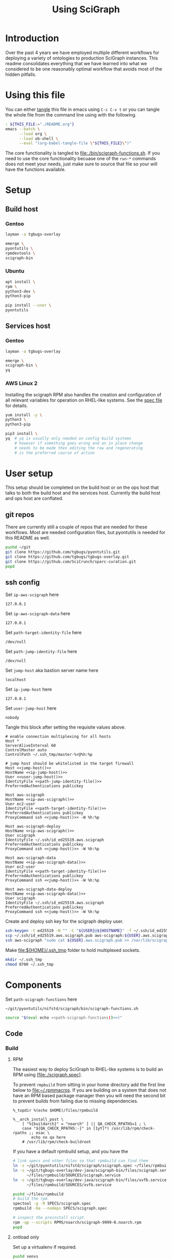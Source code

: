 # -*- org-adapt-indentation: nil; org-edit-src-content-indentation: 0; -*-
#+TITLE: Using SciGraph
#+OPTIONS: num:nil
#+STARTUP: showall

* Introduction
Over the past 4 years we have employed multiple different workflows
for deploying a variety of ontologies to production SciGraph instances.
This readme consolidates everything that we have learned into what we
considered to be one reasonably optimal workflow that avoids most of the
hidden pitfalls.
* Using this file
You can either [[https://orgmode.org/manual/Extracting-Source-Code.html][tangle]]
this file in emacs using =C-c C-v t= or you can tangle
the whole file from the command line using with the following.
#+begin_src bash :var THIS_FILE=(buffer-file-name) :results none
: ${THIS_FILE:="./README.org"}
emacs --batch \
      --load org \
      --load ob-shell \
      --eval "(org-babel-tangle-file \"${THIS_FILE}\")"
#+end_src
The core functionality is tangled to [[file:./bin/scigraph-functions.sh]].
If you need to use the core functionality becuase one of the =run-*= commands
does not meet your needs, just make sure to source that file so your will have
the functions available.
* Setup
:properties:
:visibility: folded
:end:
** Build host
*** Gentoo
:PROPERTIES:
:CUSTOM_ID: Setup:Build host:Gentoo
:END:
#+begin_src bash
layman -a tgbugs-overlay

emerge \
pyontutils \
rpmdevtools \
scigraph-bin
#+end_src
*** Ubuntu
:PROPERTIES:
:CUSTOM_ID: Setup:Build host:Ubuntu
:END:
#+begin_src bash
apt install \
rpm \
python3-dev \
python3-pip

pip install --user \
pyontutils
#+end_src
** Services host
*** Gentoo
:PROPERTIES:
:CUSTOM_ID: Setup:Services host:Gentoo
:END:
#+begin_src bash
layman -a tgbugs-overlay

emerge \
scigraph-bin \
yq
#+end_src
*** AWS Linux 2
:PROPERTIES:
:CREATED:  [2020-01-06 Mon 14:27]
:CUSTOM_ID: Setup:Services host:AWS Linux 2
:END:
Installing the scigraph RPM also handles the creation and configuration
of all relevant variables for operation on RHEL-like systems.
See the [[https://github.com/tgbugs/pyontutils/blob/master/nifstd/scigraph/scigraph.spec][spec file]]
for details.

#+name: dir-tramp-sudo
#+header: :noweb yes :results none
#+begin_src emacs-lisp :exports none
(defun :dir-tramp-sudo (ssh-config-hostname)
  (format "/ssh:%s|sudo:%s:" ssh-config-hostname ssh-config-hostname))
#+end_src

#+name: aws-block
#+begin_src bash :dir /ssh:hostname|sudo:hostname:
yum install -y \
python3 \
python3-pip

pip3 install \
yq  # yq is usually only needed on config build systems
    # however if something goes wrong and an in place change
    # needs to be made then editing the raw and regenerating
    # is the preferred course of action
#+end_src

# #+CALL: aws-block() :dir /ssh:aws-scigraph|sudo:aws-scigraph: :eval never
# #+CALL: aws-block() :dir (:dir-tramp-sudo "aws-scigraph") :eval never
* User setup
:properties:
:visibility: folded
:end:
This setup should be completed on the build host or on the ops host
that talks to both the build host and the services host. Currently the
build host and ops host are conflated.
** git repos
There are currently still a couple of repos that are needed for these workflows.
Most are needed configuration files, but pyontutils is needed for this README as well.
#+begin_src bash :eval never
pushd ~/git
git clone https://github.com/tgbugs/pyontutils.git
git clone https://github.com/tgbugs/tgbugs-overlay.git
git clone https://github.com/SciCrunch/sparc-curation.git
popd
#+end_src
** ssh config
Set =ip-aws-scigraph= here
#+name: ip-aws-scigraph
: 127.0.0.1

Set =ip-aws-scigraph-data= here
#+name: ip-aws-scigraph-data
: 127.0.0.1

Set =path-target-identity-file= here
#+name: path-target-identity-file
: /dev/null

# NOTE: it is good practice to require any computer wanting to connect
# to have two keys, one for the bastion and one for the target host
# that way if the bastion is compromised the keys to get to the protected
# hosts cannot be obtained from that machine alone
# if a user's machine is compromised then access to the bastion can be
# shut down for just that user and if the jump key is shared, then
# it can be rotated under less time pressure

Set =path-jump-identity-file= here
#+name: path-jump-identity-file
: /dev/null

Set =jump-host= aka bastion server name here
#+name: jump-host
: localhost

Set =ip-jump-host= here
#+name: ip-jump-host
: 127.0.0.1

Set =user-jump-host= here
#+name: user-jump-host
: nobody

Tangle this block after setting the requisite values above.
#+begin_src ssh-config :noweb yes :tangle ~/.ssh/config.scigraph.example
# enable connection multiplexing for all hosts
Host *
ServerAliveInterval 60
ControlMaster auto
ControlPath ~/.ssh_tmp/master-%r@%h:%p

# jump host should be whitelisted in the target firewall
Host <<jump-host()>>
HostName <<ip-jump-host()>>
User <<user-jump-host()>>
IdentityFile <<path-jump-identity-file()>>
PreferredAuthentications publickey

Host aws-scigraph
HostName <<ip-aws-scigraph()>>
User ec2-user
IdentityFile <<path-target-identity-file()>>
PreferredAuthentications publickey
ProxyCommand ssh <<jump-host()>> -W %h:%p

Host aws-scigraph-deploy
HostName <<ip-aws-scigraph()>>
User scigraph
IdentityFile ~/.ssh/id_ed25519.aws.scigraph
PreferredAuthentications publickey
ProxyCommand ssh <<jump-host()>> -W %h:%p

Host aws-scigraph-data
HostName <<ip-aws-scigraph-data()>>
User ec2-user
IdentityFile <<path-target-identity-file()>>
PreferredAuthentications publickey
ProxyCommand ssh <<jump-host()>> -W %h:%p

Host aws-scigraph-data-deploy
HostName <<ip-aws-scigraph-data()>>
User scigraph
IdentityFile ~/.ssh/id_ed25519.aws.scigraph
PreferredAuthentications publickey
ProxyCommand ssh <<jump-host()>> -W %h:%p
#+end_src

Create and deploy ssh key for the scigraph deploy user.
#+begin_src bash
ssh-keygen -t ed25519 -N "" -C "${USER}@${HOSTNAME}" -f ~/.ssh/id_ed25519.aws.scigraph
scp ~/.ssh/id_ed25519.aws.scigraph.pub aws-scigraph:${USER}.aws.scigraph.pub
ssh aws-scigraph "sudo cat ${USER}.aws.scigraph.pub >> /var/lib/scigraph/.ssh/authorized_keys && rm ${USER}.aws.scigraph.pub"
#+end_src

Make [[file:${HOME}/.ssh_tmp]] folder to hold multiplexed sockets.
#+begin_src bash
mkdir ~/.ssh_tmp
chmod 0700 ~/.ssh_tmp
#+end_src
* Components
:PROPERTIES:
:header-args: :mkdirp yes
:END:

Set =path-scigraph-functions= here
#+name: path-scigraph-functions
: ~/git/pyontutils/nifstd/scigraph/bin/scigraph-functions.sh

#+name: *source-scigraph-functions
#+begin_src bash :noweb yes
source "$(eval echo <<path-scigraph-functions()>>)"
#+end_src
** Code
:properties:
:visibility: folded
:end:
*** Build
**** RPM
The easiest way to deploy SciGraph to RHEL-like systems is to build an RPM using
[file:./scigraph.spec].

To prevent =rmpbuild= from sitting in your home directory add the first line
below to [[file:~/.rpmmacros]]. If you are building on a system that does not
have an RPM based package manager then you will need the second bit to prevent
builds from failing due to missing dependencies.
# (
#+name: rpmmacros
#+BEGIN_SRC rpm-spec
%_topdir %(echo $HOME)/files/rpmbuild

%__arch_install_post \
    [ "%{buildarch}" = "noarch" ] || QA_CHECK_RPATHS=1 ; \
    case "${QA_CHECK_RPATHS:-}" in [1yY]*) /usr/lib/rpm/check-rpaths ;; esac \
        echo no qa here
    # /usr/lib/rpm/check-buildroot
#+END_SRC

If you have a default rpmbuild setup, and you have the

#+name: run-compile-rpm
#+header: :shebang "#!/usr/bin/env bash" :tangle-mode (identity #o755)
#+begin_src bash :tangle ./bin/run-compile-rpm
# link specs and other files so that rpmbuild can find them
ln -s ~/git/pyontutils/nifstd/scigraph/scigraph.spec ~/files/rpmbuild/SPECS/scigraph.spec
ln -s ~/git/tgbugs-overlay/dev-java/scigraph-bin/files/scigraph.service \
      ~/files/rpmbuild/SOURCES/scigraph.service
ln -s ~/git/tgbugs-overlay/dev-java/scigraph-bin/files/xvfb.service \
      ~/files/rpmbuild/SOURCES/xvfb.service

pushd ~/files/rpmbuild
# build the rpm
spectool -g -R SPECS/scigraph.spec
rpmbuild -ba --nodeps SPECS/scigraph.spec

# inspect the preinstall script
rpm -qp --scripts RPMS/noarch/scigraph-9999-0.noarch.rpm
popd
#+end_src

**** ontload only
Set up a virtualenv if required.
#+begin_src bash
pushd venvs
mkdir scigraph-build
pushd scigraph-build
pipenv --python 3.7
pipenv shell
pip install pyontutils
mkdir build
#+end_src

Compile SciGraph.
# ((((
#+name: *vars-compile-scigraph-git
#+begin_src bash :noweb yes
local POSITIONAL=()
while [[ $# -gt 0 ]]
do
key="$1"
case $key in
    --path-zip) local PATH_ZIP="${2}"; shift; shift ;;
    --path-git) local PATH_GIT="${2}"; shift; shift ;;
    --git-ref)  local GIT_REF="${2}"; shift; shift ;;
    *)          POSITIONAL+=("$1"); shift ;;
esac
done

: ${PATH_ZIP:=<<path-build-graph()>>}
: ${PATH_GIT:=<<path-build-graph()>>}
: ${GIT_REF:="master"}

#+end_src
#+name: compile-scigraph-git
#+header: :comments noweb
#+begin_src bash :noweb no-export :tangle ./bin/scigraph-functions.sh
# NOTE --path-zip and --git-local can be anywhere but both should exist
# they can also be the same folder
function compile-scigraph-git () {
    <<*vars-compile-scigraph-git>>
    ontload scigraph \
    --zip-location ${PATH_ZIP}  ${IFS# build artifacts will be deposited here} \
    --git-local ${PATH_GIT}     ${IFS# remote repos will be cloned here} \
    --scigraph-org SciGraph \
    --scigraph-branch ${GIT_REF}
}
#+end_src
**** docker
https://github.com/SciGraph/SciGraph/tree/master/docker
*** Deploy
**** RPM
source 1: [[file:~/git/pyontutils/nifstd/scigraph/README.md::# RPM builds]]
#+name: rpm-install
#+begin_src bash
yum install -y scigraph*.rpm || \
yum reinstall -y scigraph*.rpm
#+end_src

#+name: run-deploy-code-rpm
#+header: :shebang "#!/usr/bin/env bash" :tangle-mode (identity #o755)
#+begin_src bash :noweb yes :tangle ./bin/run-deploy-code-rpm
# TODO backup the old rpm?
scp ~/files/rpmbuild/RPMS/noarch/scigraph-9999-0.noarch.rpm ${scigraph_host_admin}:
ssh ${scigraph_host_admin} '
    sudo <<rpm-install>>'
#+end_src

If you want to have more than one service or have a different name for =services.yaml=
then take a look at =/lib/systemd/system/scigraph.service= and take what you want to
customize and put it in =/etc/systemd/system/scigraph.service.d/scigraph.conf=
(retaining the section hearders).

**** git
**** docker
https://github.com/SciGraph/SciGraph/tree/master/docker
** Graph
*** Build
**** scigraph-load
Set =path-build-graph= here
#+NAME: path-build-graph
: /tmp/scigraph-build

Set =path-graphload-template= here
#+name: path-graphload-template
: ~/git/pyontutils/nifstd/scigraph/graphload-base-template.yaml

Set =folder-name-graph= here
#+name: folder-name-graph
: graph

# (((((
#+name: *vars-load-graph
#+begin_src bash :eval never :exports none :noweb yes
local POSITIONAL=()
while [[ $# -gt 0 ]]
do
key="$1"
case $key in
    --path-build)        local PATH_BUILD="${2}"; shift; shift ;;
    --folder-name-graph) local FOLDER_NAME_GRAPH="${2}"; shift; shift ;;
    --path-graphload)    local PATH_GRAPHLOAD="${2}"; shift; shift ;;
    --path-ontologies)   local PATH_ONTOLOGIES="${2}"; shift; shift ;;
    *)                   POSITIONAL+=("$1"); shift ;;
esac
done

: ${PATH_GRAPHLOAD:=<<path-graphload-template()>>}
: ${PATH_ONTOLOGIES:="./ontologies.yaml"}  # if missing will error
: ${PATH_BUILD:=<<path-build-graph()>>}
: ${FOLDER_NAME_GRAPH:=<<folder-name-graph()>>}
LOAD_GRAPH_PATH="${PATH_BUILD}/${FOLDER_NAME_GRAPH}"
PATH_CONFIG_YAML="${LOAD_GRAPH_PATH}/graphload-$(date +%Y-%m-%d).yaml"
PATH_CONFIG_YAML_RAW="${PATH_CONFIG_YAML}.raw"
STAMPED="${FOLDER_NAME_GRAPH}-graph-$(date +%Y%m%dT%H%M%S)"
FILE_NAME_ZIP="${STAMPED}.zip"
PATH_ZIP="${PATH_BUILD}/${FILE_NAME_ZIP}"
LATEST="${PATH_BUILD}/LATEST"
echo $PATH_GRAPHLOAD $PATH_ONTOLOGIES
echo $LOAD_GRAPH_PATH $FOLDER_NAME_GRAPH $STAMPED $FILE_NAME_ZIP $PATH_ZIP
#+end_src

#+name: load-graph
#+header: :comments noweb
#+begin_src bash :noweb no-export :tangle ./bin/scigraph-functions.sh
function load-graph () {
    <<*vars-load-graph>>

    if [[ -z "${PATH_ONTOLOGIES}" ]]; then
        echo no ontologies section specified
        exit 1
    fi

    if [[ -d "${LOAD_GRAPH_PATH}" ]]; then
        rm "${LOAD_GRAPH_PATH}" -r
    fi
    mkdir -p "${LOAD_GRAPH_PATH}"
    cat "${PATH_GRAPHLOAD}" "${PATH_ONTOLOGIES}" > "${PATH_CONFIG_YAML_RAW}"
    yq -Y ".graphConfiguration.location = \"${LOAD_GRAPH_PATH}\"" \
        "${PATH_CONFIG_YAML_RAW}"> "${PATH_CONFIG_YAML}"
    scigraph-load -c "${PATH_CONFIG_YAML}"

    pushd "${PATH_BUILD}"
    # mv prevents accidentally deploying the same graph twice
    # but use cp -r for development to avoid continual rebuild
    cp -r ${FOLDER_NAME_GRAPH} ${STAMPED}
    zip -r ${FILE_NAME_ZIP} ${STAMPED}
    unlink "${LATEST}"
    ln -sT "${FILE_NAME_ZIP}" "${LATEST}"
    popd
}
#+end_src
**** ontload
# sigh command line flags inside of flags
# (((((((
#+name: *vars-load-graph-ontload
#+begin_src bash :eval never :exports none :noweb yes
local POSITIONAL=()
while [[ $# -gt 0 ]]
do
key="$1"
case $key in
    --path-graphload)  local PATH_GRAPHLOAD="${2}"; shift; shift ;;
    --path-ontologies) local PATH_ONTOLOGIES="${2}"; shift; shift ;;
    --path-build)      local PATH_BUILD="${2}"; shift; shift ;;
    --path-zip)        local PATH_ZIP="${2}"; shift; shift ;;
    --path-git)        local PATH_GIT="${2}"; shift; shift ;;
    --git-ref)         local GIT_REF="${2}"; shift; shift ;;
    *)                 POSITIONAL+=("$1"); shift ;;
esac
done


: ${PATH_GRAPHLOAD:=<<path-graphload-template()>>}
: ${PATH_ONTOLOGIES:="./ontologies.yaml"}
: ${PATH_BUILD:=<<path-build-graph()>>}
: ${PATH_ZIP:="${PATH_BUILD}"}
: ${PATH_GIT:="${PATH_BUILD}"}
: ${GIT_REF:="master"}
#+end_src

#+name: load-graph-ontload
#+header: :comments noweb
#+begin_src bash :noweb no-export :tangle ./bin/scigraph-functions.sh
function load-graph-ontload () {
    <<*vars-load-graph-ontload>>
    ontload graph \
    --org SciCrunch  ${IFS# github organization} \
    NIF-Ontology     ${IFS# repo name} \
    NIF              ${IFS# pattern for remote base (e.g. http://) to swap for local file://,
                       NIF automatically expands to http://ontology.neuinfo.org/NIF} \
    --zip-location ${PATH_ZIP}  ${IFS# output folder where the loaded graph zip will be exported} \
    --git-local ${PATH_GIT}     ${IFS# location where git repo will be cloned} \
    --branch ${GIT_REF}             ${IFS# git ref (branch, commit, etc.) from which to build} \
    --graphload-config ${PATH_GRAPHLOAD}       ${IFS# path to graphload-base-template.yaml} \
    --graphload-ontologies ${PATH_ONTOLOGIES}  ${IFS# path to ontologies-graph-name.yaml} \
    ${POSITIONAL}  ${IFS# pass any other unhandled arguments along}
}
#+end_src

If loading fails, then you probably need to patch something in which case you will
need the following commands. See an example setup in [[../nifstd/patches/][nifstd/patches]].
If =--patch= is enabled and the patch config cannot be found you will get an error.

# TODO
#+name: run-load-graph-ontload-patch
#+header: :shebang "#!/usr/bin/env bash" :tangle-mode (identity #o755)
#+begin_src bash :noweb yes :tangle ./bin/run-load-graph-ontload-patch
<<*source-scigraph-functions>>
load-graph-ontload \
--patch                      ${IFS# do apply patches} \
--patch-config patches.yaml  ${IFS# path to patche files}
#+end_src
**** ontload only
When loading using pyontutils without a dedicated SciGraph install include the following
to use the version of SciGraph built from git in [[compile-scigraph-git][compile-scigraph-git]].

# TODO
#+name: run-load-graph-ontload-scigraph-git
#+header: :shebang "#!/usr/bin/env bash" :tangle-mode (identity #o755)
#+begin_src bash :noweb yes :tangle ./bin/run-load-graph-ontload-scigraph-git
<<*source-scigraph-functions>>
load-graph-ontload \
--build-scigraph \
--scigraph-org SciGraph \
--scigraph-branch master
#+end_src
*** Deploy
Set =path-runtime= here
#+name: path-runtime
: /var/lib/scigraph

Set =folder-name-runtime= here
#+name: folder-name-runtime
: graph

# ((((
#+name: *are-you-sure
#+begin_src bash
read -p "Are you sure you want to deploy? y/N " -n 1 choice
case "${choice}" in
    y|Y) echo ;;
    n|N) echo; echo "Not deploying."; return 1;;
    '?') echo; echo "$(set -o posix; set | grep -v '^_')"; return 1;;
    *)   echo; echo "Not deploying."; return 1;;
esac
echo "Deploying ..."
#+end_src

#+name: localhost-deploy-command
#+begin_src bash :eval never :exports code
cp ${PATH_ZIP} ${PATH_RUNTIME};
pushd ${PATH_RUNTIME};
unzip ${FILE_NAME_ZIP};
unlink ${FOLDER_NAME_GRAPH};
ln -sT ${STAMPED} ${FOLDER_NAME_GRAPH};
popd
#+end_src

# (((((((
#+name: *vars-deploy-graph
#+begin_src bash :noweb yes
local POSITIONAL=()
while [[ $# -gt 0 ]]
do
key="$1"
case $key in
    --path-build)          local PATH_BUILD="${2}"; shift; shift ;;
    --server)              local SERVER="${2}"; shift; shift ;;
    --svc-user)            local SVC_USER="${2}"; shift; shift ;;
    --path-runtime)        local PATH_RUNTIME="${2}"; shift; shift ;;
    --folder-name-runtime) local FOLDER_NAME_RUNTIME="${2}"; shift; shift ;;
    --path-zip)            local PATH_ZIP="${2}"; shift; shift ;;
    *)                     POSITIONAL+=("$1"); shift ;;
esac
done

: ${PATH_BUILD:=<<path-build-graph()>>}

: ${SERVER:=localhost}
: ${SVC_USER:=scigraph}
: ${PATH_RUNTIME:=<<path-runtime()>>}
: ${FOLDER_NAME_RUNTIME:=<<folder-name-runtime()>>}

LATEST="${PATH_BUILD}/LATEST"
if [ ! -f "${LATEST}" ]; then
    echo $LATEST path does not exist.
    echo Did you actually build the graph?
    echo Not deploying.
    return 1
fi
FILE_NAME_ZIP=$(readlink "${LATEST}")
STAMPED="${FILE_NAME_ZIP//.zip/}"
: ${PATH_ZIP="${PATH_BUILD}/${FILE_NAME_ZIP}"}
if [ ! -f "${PATH_ZIP}" ]; then
    echo $PATH_ZIP path does not exist.
    echo Not deploying.
    return 1
fi
scigraph_host="${SERVER}-deploy"  # by convention
scigraph_host_admin=${SERVER}
echo $FOLDER_NAME_GRAPH $STAMPED $FILE_NAME_ZIP $PATH_ZIP
#+end_src

#+name: deploy-graph
#+header: :comments noweb
#+begin_src bash :noweb no-export :tangle ./bin/scigraph-functions.sh
function deploy-graph () {
    <<*vars-deploy-graph>>
    echo Will deploy graph to ${SERVER}:${PATH_RUNTIME}
    echo $PATH_ZIP
    <<*are-you-sure>>
    if [ "${SERVER}" = "localhost" ]; then
        CMD="su - ${SVC_USER} -c \"
                <<localhost-deploy-command>>\""
        su - root -c "${CMD}"
    else
        scp "${PATH_ZIP}" "${scigraph_host}:${PATH_RUNTIME}"
        ssh ${scigraph_host} "pushd \"${PATH_RUNTIME}\"; unzip \"${FILE_NAME_ZIP}\""

        ssh ${scigraph_host_admin} "sudo systemctl stop scigraph"

        ssh ${scigraph_host} "unlink \"${PATH_RUNTIME}/${FOLDER_NAME_RUNTIME}\"
                              ln -sT \"${PATH_RUNTIME}/${STAMPED}\" \"${PATH_RUNTIME}/${FOLDER_NAME_RUNTIME}\""

        ssh ${scigraph_host_admin} "sudo systemctl start scigraph"
    fi
}
#+end_src
** Config
*** Build
Set =path-services= here
#+name: path-services
: ~/git/pyontutils/nifstd/scigraph/services-base-template.yaml

Set =path-curies= here
#+name: path-curies
: ~/git/pyontutils/nifstd/scigraph/curie_map.yaml
# FIXME rename to curies.yaml and be done with it

Set =path-build-services= here
#+name: path-build-services
: ./

Set =file-stem-services-output= here
#+name: file-stem-services-output
: services

# ((((((((((
#+name: *vars-build-services
#+begin_src bash :noweb yes
local POSITIONAL=()
while [[ $# -gt 0 ]]
do
key="$1"
case $key in
    --path-build)            local PATH_BUILD="${2}"; shift; shift ;;
    --path-runtime)          local PATH_RUNTIME="${2}"; shift; shift ;;
    --folder-name-runtime)   local FOLDER_NAME_RUNTIME="${2}"; shift; shift ;;
    --path-cypher-resources) local PATH_CYPHER_RESOURCES="${2}"; shift; shift ;;
    --path-services)         local PATH_SERVICES="${2}"; shift; shift ;;
    --path-curies)           local PATH_CURIES="${2}"; shift; shift ;;
    --file-stem)             local FILE_STEM="${2}"; shift; shift ;;
    --svc-host)              local SVC_HOST="${2}"; shift; shift ;;
    --svc-port)              local SVC_PORT="${2}"; shift; shift ;;
    *) POSITIONAL+=("$1"); shift ;;
esac
done

: ${PATH_BUILD:=<<path-build-services()>>}
: ${PATH_RUNTIME:=<<path-runtime()>>}
: ${FOLDER_NAME_RUNTIME:=<<folder-name-runtime()>>}
: ${PATH_CYPHER_RESOURCES:="./cypher-resources.yaml"}  # will fail on absense
: ${PATH_SERVICES:=<<path-services()>>}
: ${PATH_CURIES:=<<path-curies()>>}
: ${FILE_STEM=<<file-stem-services-output()>>}
: ${SVC_HOST:=localhost}
: ${SVC_PORT:=9000}
URL_BASE="http://${SVC_HOST}:${SVC_PORT}"
URL_VIEW="${URL_BASE}/scigraph/refine/view/{{id}}"
URL_PREVIEW="${URL_BASE}/scigraph/refine/preview/{{id}}"
PATH_SERVICES_GRAPH="${PATH_RUNTIME}/${FOLDER_NAME_GRAPH}"
YAML="${FILE_STEM}.yaml"
DT=$(date +%Y%m%dT%H%M%S)
YAML_RAW="${FILE_STEM}-${DT}.yaml.raw"

PATH_YAML="${PATH_BUILD}/${YAML}"
PATH_YAML_RAW="${PATH_BUILD}/${YAML_RAW}"
#+end_src

#+name: build-services
#+header: :comments noweb
#+begin_src bash :noweb no-export :tangle ./bin/scigraph-functions.sh
function build-services () {
    <<*vars-build-services>>
    # make build location
    mkdir -p "${PATH_BUILD}"

    # TODO allow urls?
    # make raw
    cat "${PATH_SERVICES}" > "${PATH_YAML_RAW}"
    cat "${PATH_CURIES}" | sed 's/^/    /' >> "${PATH_YAML_RAW}"
    cat "${PATH_CYPHER_RESOURCES}" >> "${PATH_YAML_RAW}"

    # make services header
    echo "# ${YAML_RAW}" > "${PATH_YAML}"

    # make services
    yq -Y ".graphConfiguration.location = \"${PATH_SERVICES_GRAPH}\" |
    .serviceMetadata.view.url = \"${URL_VIEW}\" |
    .serviceMetadata.preview.url = \"${URL_PREVIEW}\"
    " "${PATH_YAML_RAW}" >> "${PATH_YAML}"
}
#+end_src
*** Deploy
# TODO
Once =services.yaml= has been created scp the raw and expanded configs
to the target host.
# ((((
#+name: *vars-deploy-services
#+begin_src bash :noweb yes
local POSITIONAL=()
while [[ $# -gt 0 ]]
do
key="$1"
case $key in
    --config)       local CONFIG="${2}"; shift; shift ;;
    --server)       local SERVER="${2}"; shift; shift ;;
    --path-runtime) local PATH_RUNTIME="${2}"; shift; shift ;;
    *)              POSITIONAL+=("$1"); shift ;;
esac
done

if [ -z $CONFIG ]; then
    echo '--config' is required
    return 1
fi

# : ${CONFIG:=}
: ${SERVER:=localhost}
: ${PATH_RUNTIME:=<<path-runtime()>>}

YAML=$(basename "${CONFIG}")
if [ ! -f "${CONFIG}" ]; then
    echo ${CONFIG} path does not exist.
    echo Did you actually build the config?
    echo Not deploying.
    return 1
fi
YAML_RAW=$(head -n 1 "${CONFIG}" | cut -b3-)
CONFIG_RAW="$(dirname ${CONFIG})/${YAML_RAW}"
EXISTING="${PATH_RUNTIME}/${YAML}"

scigraph_host="${SERVER}-deploy"  # by convention
scigraph_host_admin=${SERVER}
if [ ${SERVER} = localhost ]; then
    local TARGET="${PATH_RUNTIME}"
else
    local TARGET="${scigraph_host}:${PATH_RUNTIME}"
fi
#+end_src

# this block's quoting is funky because bash doesn't have anything like unquote
#+name: *deploy-services-backup-config
#+begin_src bash
E_YAML_RAW=$(head -n 1 "'${EXISTING}'" | grep "^#" | cut -b2-)  # on remote
if [ -n "${E_YAML_RAW}" ]; then
    YAML_BACKUP="'${PATH_RUNTIME}'/${E_YAML_RAW//.raw/}"
else
    mod_dt=$(stat -c %y "'${EXISTING}'" | cut -d "." -f1 | sed "s/[-\:]//g" | sed "s/\ /T/")  # on remote
    YAML_BACKUP="'${PATH_RUNTIME}/${YAML}'-${mod_dt}"
fi
echo cp -a "'${EXISTING}'" "${YAML_BACKUP}"
#+end_src

#+name: deploy-services
#+header: :comments noweb
#+begin_src bash :noweb no-export :tangle ./bin/scigraph-functions.sh
function deploy-services () {
    # NOTE it is on YOU to make sure you are deploying the right config
    # to the right server, under normal circumstances you should
    # be running a run-build-deploy-services-* command
    <<*vars-deploy-services>>
    echo Will deploy services config to $TARGET
    echo $CONFIG_RAW
    echo $CONFIG
    <<*are-you-sure>>
    CMD='
        <<*deploy-services-backup-config>>'
    if [ ${SERVER} = localhost ]; then
        echo $CONFIG_RAW $TARGET
        echo ${CMD}
        echo cp "${CONFIG_RAW}" "${TARGET}"
        echo cp "${CONFIG}" "${TARGET}"
    else
        echo "${CMD}"
        ssh ${scigraph_host} "${CMD}"
        echo scp "${CONFIG_RAW}" "${TARGET}"  # if only we could rsync
        echo scp "${CONFIG}" "${TARGET}"
        echo ssh ${scigraph_host_admin} "sudo systemctl start scigraph"
    fi
}
#+end_src
** Other processes
*** Restart services
**** Gentoo
# TODO ob-async ?
#+NAME: restart-services-gentoo
#+header: :async t
#+begin_src bash :dir /ssh:hostname|su:root@hostname:
/etc/init.d/scigraph-services restart
#+end_src

#+CALL: restart-services-gentoo() :dir /su:root@localhost: :eval never
#+CALL: test-scigraph-host() :var SERVER="localhost" :eval never
**** Amazon Linux 2
#+NAME: restart-services-aws
#+header: :async t
#+begin_src bash :dir /ssh:hostname|sudo:hostname:
systemctl restart scigraph
journalctl -u scigraph.service -f | head -n 60
#+end_src

# #+CALL: restart-services-aws() :dir (:dir-tramp-sudo "aws-scigraph") :eval never
# #+CALL: test-scigraph-host() :var SERVER="scigraph.scicrunch.io" :eval never
*** Testing
#+name: test-scigraph-host
#+header: :results none
#+begin_src bash :var SERVER="localhost" :var PORT=9000
ontutils scigraph-stress --scigraph-api http://${SERVER}:${PORT}/scigraph
#+end_src
* Deployments
** nifstd
*** graph
**** load
:properties:
:custom_id: nifstd-graph-load
:end:
Set =path-build-nifstd= here
#+name: path-build-nifstd
: /tmp/scigraph-build/nifstd

Set =path-ontologies-nifstd= here
#+name: path-ontologies-nifstd
: ~/git/pyontutils/nifstd/scigraph/ontologies-nifstd.yaml

Set =git-ref-nifstd= here
#+name: git-ref-nifstd
: master

#+name: run-load-graph-nifstd
#+header: :shebang "#!/usr/bin/env bash" :tangle-mode (identity #o755)
#+begin_src bash :noweb yes :tangle ./bin/run-load-graph-nifstd
<<*source-scigraph-functions>>
load-graph-ontload \
--path-build <<path-build-nifstd()>> \
--path-ontologies <<path-ontologies-nifstd()>> \
--git-ref <<git-ref-nifstd()>> \
#+end_src
**** deploy
**** deploy from CI
*** services config
**** build
Set =path-cypher-resources-nifstd= here
#+name: path-cypher-resources-nifstd
: ~/git/pyontutils/nifstd/scigraph/cypher-resources.yaml

#+name: run-build-services-nifstd
#+header: :shebang "#!/usr/bin/env bash" :tangle-mode (identity #o755)
#+begin_src bash :noweb yes :tangle ./bin/run-build-services-nifstd
<<*source-scigraph-functions>>
build-services \
--path-build <<path-build-nifstd()>> \
--path-cypher-resources <<path-cypher-resources-nifstd()>> \
#+end_src
**** deploy
** sparc
*** data
interlex build
*** graph
**** load
:properties:
:custom_id: sparc-graph-load
:end:
Set =path-build-sparc= here
#+name: path-build-sparc
: /tmp/scigraph-build/sparc

Set =path-ontologies-sparc= here
#+name: path-ontologies-sparc
: ~/git/sparc-curation/resources/scigraph/ontologies-sparc.yaml

Set =git-ref-sparc= here
#+name: git-ref-sparc
: dev

#+name: run-load-graph-sparc
#+header: :shebang "#!/usr/bin/env bash" :tangle-mode (identity #o755)
#+begin_src bash :noweb yes :tangle ./bin/run-load-graph-sparc
<<*source-scigraph-functions>>
load-graph-ontload \
--path-build <<path-build-sparc()>> \
--path-ontologies <<path-ontologies-sparc()>> \
--git-ref <<git-ref-sparc()>> \
#+end_src
**** deploy
#+name: run-deploy-graph-sparc
#+header: :shebang "#!/usr/bin/env bash" :tangle-mode (identity #o755)
#+begin_src bash :noweb yes :tangle ./bin/run-deploy-graph-sparc
<<*source-scigraph-functions>>
deploy-graph \
--server aws-scigraph \
--path-build <<path-build-sparc()>>
#+end_src
**** deploy from CI
*** services config
**** build
Set =path-cypher-resources-sparc= here
#+name: path-cypher-resources-sparc
: ~/git/sparc-curation/resources/scigraph/cypher-resources.yaml

Set =host-services-sparc= here
#+name: host-services-sparc
: scigraph.scicrunch.io

#+name: run-build-services-sparc
#+header: :shebang "#!/usr/bin/env bash" :tangle-mode (identity #o755)
#+begin_src bash :noweb yes :tangle ./bin/run-build-services-sparc
<<*source-scigraph-functions>>
build-services \
--path-build <<path-build-sparc()>> \
--svc-host <<host-services-sparc()>> \
--path-cypher-resources <<path-cypher-resources-sparc()>> \
#+end_src
**** deploy
[[file:/ssh:aws-scigraph-deploy:services.yaml]]
#+name: run-deploy-services-sparc
#+header: :shebang "#!/usr/bin/env bash" :tangle-mode (identity #o755)
#+begin_src bash :noweb yes :tangle ./bin/run-deploy-services-sparc
<<*source-scigraph-functions>>
deploy-services \
--config <<path-build-sparc()>>/<<file-stem-services-output()>>.yaml \
--server aws-scigraph
#+end_src
**** build-deploy
:properties:
:custom_id: sparc-services-build-deploy
:end:
#+name: run-build-deploy-services-sparc
#+header: :shebang "#!/usr/bin/env bash" :tangle-mode (identity #o755)
#+begin_src bash :noweb yes :tangle ./bin/run-build-deploy-services-sparc
<<run-build-services-sparc>>
|| exit 1
<<run-deploy-services-sparc>>
#+end_src
** sparc-data
*** data
apinatomy build
*** graph
**** load
Set =path-build-sparc-data= here
#+name: path-build-sparc-data
: /tmp/scigraph-build/sparc-data

Set =folder-name-graph-sparc-data= here
#+name: folder-name-graph-sparc-data
: sparc-data

Set =path-ontologies-sparc-data= here
#+name: path-ontologies-sparc-data
: ~/git/sparc-curation/resources/scigraph/ontologies-sparc-data.yaml

#+name: run-load-graph-sparc-data
#+header: :shebang "#!/usr/bin/env bash" :tangle-mode (identity #o755)
#+begin_src bash :noweb yes :tangle ./bin/run-load-graph-sparc-data
<<*source-scigraph-functions>>
load-graph \
--path-build <<path-build-sparc-data()>> \
--folder-name-graph <<folder-name-graph-sparc-data()>> \
--path-ontologies <<path-ontologies-sparc-data()>> \
#+end_src

**** deploy
#+name: run-deploy-graph-sparc-data
#+header: :shebang "#!/usr/bin/env bash" :tangle-mode (identity #o755)
#+begin_src bash :noweb yes :tangle ./bin/run-deploy-graph-sparc-data
<<*source-scigraph-functions>>
deploy-graph \
--server aws-scigraph-data \
--path-build <<path-build-sparc-data()>>
#+end_src

**** load-deploy
#+name: run-load-deploy-graph-sparc-data
#+header: :shebang "#!/usr/bin/env bash" :tangle-mode (identity #o755)
#+begin_src bash :noweb yes :tangle ./bin/run-load-deploy-graph-sparc-data
<<run-load-graph-sparc-data>>
|| exit 1
<<run-deploy-graph-sparc-data>>
#+end_src
*** services config
[[file:/ssh:aws-scigraph-data-deploy:services.yaml]]
**** build
Set =path-cypher-resources-sparc-data= here
#+name: path-cypher-resources-sparc-data
: ~/git/sparc-curation/resources/scigraph/cypher-resources.yaml

Set =host-services-sparc-data= here
#+name: host-services-sparc-data
: sparc-data.scicrunch.io

#+name: run-build-services-sparc-data
#+header: :shebang "#!/usr/bin/env bash" :tangle-mode (identity #o755)
#+begin_src bash :noweb yes :tangle ./bin/run-build-services-sparc-data
<<*source-scigraph-functions>>
build-services \
--path-build <<path-build-sparc-data()>> \
--svc-host <<host-services-sparc-data()>> \
--path-cypher-resources <<path-cypher-resources-sparc-data()>> \
#+end_src
**** deploy
#+name: run-deploy-services-sparc-data
#+header: :shebang "#!/usr/bin/env bash" :tangle-mode (identity #o755)
#+begin_src bash :noweb yes :tangle ./bin/run-deploy-services-sparc-data
<<*source-scigraph-functions>>
deploy-services \
--config <<path-build-sparc-data()>>/<<file-stem-services-output()>>.yaml \
--server aws-scigraph-data
#+end_src
**** build-deploy
:properties:
:custom_id: sparc-data-services-build-deploy
:end:
#+name: run-build-deploy-services-sparc-data
#+header: :shebang "#!/usr/bin/env bash" :tangle-mode (identity #o755)
#+begin_src bash :noweb yes :tangle ./bin/run-build-deploy-services-sparc-data
<<run-build-services-sparc-data>>
|| exit 1
<<run-deploy-services-sparc-data>>
#+end_src
** dev local ontology
*** graph
**** deploy
#+begin_src bash :noweb yes
./bin/deploy-graph --path-build
#+end_src
*** services config
**** build
**** deploy
#+name: run-deploy-services-sparc-local
#+header: :shebang "#!/usr/bin/env bash" :tangle-mode (identity #o755)
#+begin_src bash :noweb yes :tangle ./bin/run-deploy-services-sparc-local
<<*source-scigraph-functions>>
deploy-services --config <<path-build-sparc()>>/<<file-stem-services-output()>>.yaml
#+end_src
**** build-deploy
** dev local sparc-data
*** graph
**** deploy
Set =folder-name-runtime-sparc-data-local= here
#+name: folder-name-runtime-sparc-data-local
: sparc-data

#+name: run-deploy-graph-sparc-data-local
#+header: :shebang "#!/usr/bin/env bash" :tangle-mode (identity #o755)
#+begin_src bash :noweb yes :tangle ./bin/run-deploy-graph-sparc-data-local
<<*source-scigraph-functions>>
deploy-graph \
--path-build <<path-build-sparc-data()>> \
--folder-name-runtime <<folder-name-runtime-sparc-data-local()>>
#+end_src
*** services config
**** build
Set =file-stem-sparc-data-local= here
#+name: file-stem-sparc-data-local
: services-sparc

#+name: run-build-services-sparc-data-local
#+header: :shebang "#!/usr/bin/env bash" :tangle-mode (identity #o755)
#+begin_src bash :noweb yes :tangle ./bin/run-build-services-sparc-data-local
<<*source-scigraph-functions>>
./build-services \
--path-build <<path-build-sparc-data()>> \
--path-cypher-resources <<path-cypher-resources-sparc-data()>> \
--file-stem <<file-stem-sparc-data-local()>> \
--folder-name-runtime <<folder-name-runtime-sparc-data-local()>> \
#+end_src
**** deploy
#+name: run-deploy-services-sparc-data-local
#+header: :shebang "#!/usr/bin/env bash" :tangle-mode (identity #o755)
#+begin_src bash :noweb yes :tangle ./bin/run-deploy-services-sparc-data-local
<<*source-scigraph-functions>>
deploy-services --config <<path-build-sparc-data()>>/<<file-stem-sparc-data-local()>>.yaml
#+end_src
**** build-deploy
* Per operating system :noexport:
:properties:
:visibility: folded
:end:
# Reminder that, sigh, it is impossible to use #+include: in the current doc build pipeline
# because org mode cannot include from the current buffer
** Gentoo
*** Setup
**** Build host
# #+include: (concat (buffer-file-name) "::#Setup:Build host:Gentoo") :only-contents t
**** Services host
# #+include: (concat (buffer-file-name) "::#Setup:Services host:Gentoo") :only-contents t
*** Code
**** Build
**** Deploy
*** Graph
**** Build
**** Deploy
*** Config
**** Build
**** Deploy
** Ubuntu
*** Setup
**** Build host
# #+include: (concat (buffer-file-name) "::#Setup:Build host:Ubuntu") :only-contents t
# **** Services host
# #+include: (concat (buffer-file-name) "::#Setup:Services host:Ubuntu") :only-contents t
** AWS Linux 2
*** Setup
**** Services host
# #+include: (concat (buffer-file-name) "::#Setup:Services host:AWS Linux 2") :only-contents t
